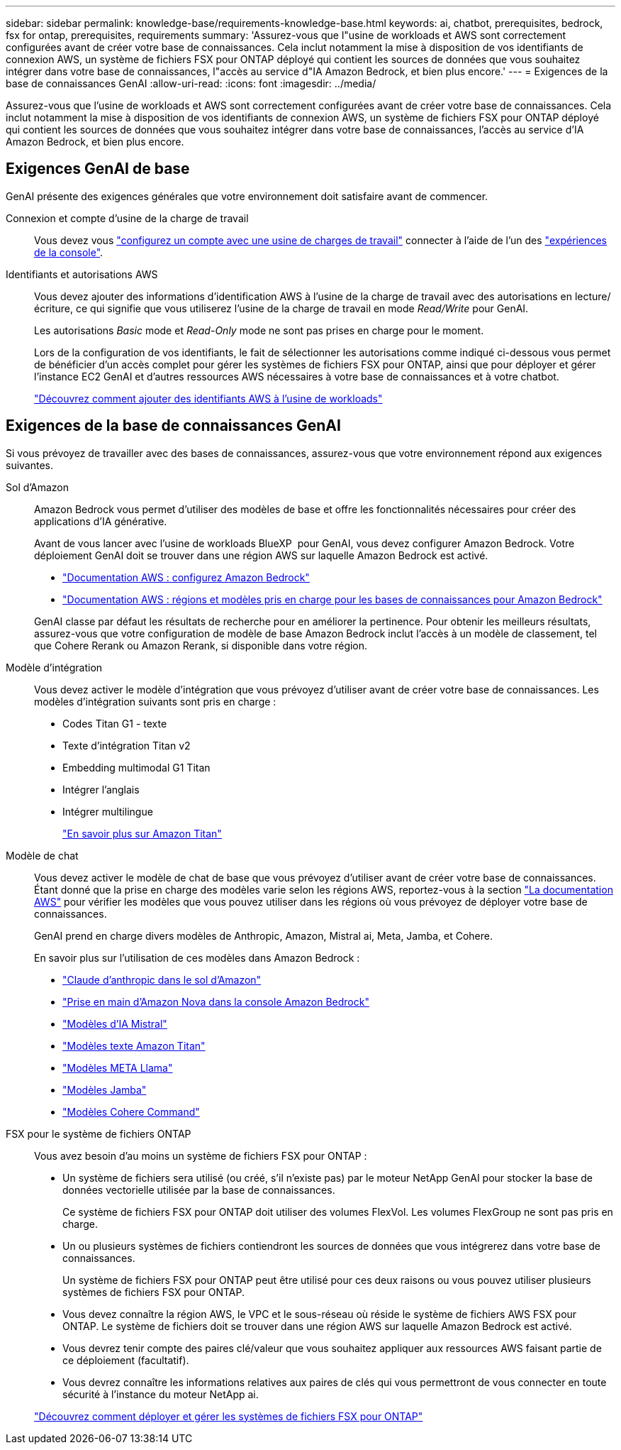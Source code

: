 ---
sidebar: sidebar 
permalink: knowledge-base/requirements-knowledge-base.html 
keywords: ai, chatbot, prerequisites, bedrock, fsx for ontap, prerequisites, requirements 
summary: 'Assurez-vous que l"usine de workloads et AWS sont correctement configurées avant de créer votre base de connaissances. Cela inclut notamment la mise à disposition de vos identifiants de connexion AWS, un système de fichiers FSX pour ONTAP déployé qui contient les sources de données que vous souhaitez intégrer dans votre base de connaissances, l"accès au service d"IA Amazon Bedrock, et bien plus encore.' 
---
= Exigences de la base de connaissances GenAI
:allow-uri-read: 
:icons: font
:imagesdir: ../media/


[role="lead"]
Assurez-vous que l'usine de workloads et AWS sont correctement configurées avant de créer votre base de connaissances. Cela inclut notamment la mise à disposition de vos identifiants de connexion AWS, un système de fichiers FSX pour ONTAP déployé qui contient les sources de données que vous souhaitez intégrer dans votre base de connaissances, l'accès au service d'IA Amazon Bedrock, et bien plus encore.



== Exigences GenAI de base

GenAI présente des exigences générales que votre environnement doit satisfaire avant de commencer.

Connexion et compte d'usine de la charge de travail:: Vous devez vous https://docs.netapp.com/us-en/workload-setup-admin/sign-up-saas.html["configurez un compte avec une usine de charges de travail"^] connecter à l'aide de l'un des https://docs.netapp.com/us-en/workload-setup-admin/console-experiences.html["expériences de la console"^].
Identifiants et autorisations AWS:: Vous devez ajouter des informations d'identification AWS à l'usine de la charge de travail avec des autorisations en lecture/écriture, ce qui signifie que vous utiliserez l'usine de la charge de travail en mode _Read/Write_ pour GenAI.
+
--
Les autorisations _Basic_ mode et _Read-Only_ mode ne sont pas prises en charge pour le moment.

Lors de la configuration de vos identifiants, le fait de sélectionner les autorisations comme indiqué ci-dessous vous permet de bénéficier d'un accès complet pour gérer les systèmes de fichiers FSX pour ONTAP, ainsi que pour déployer et gérer l'instance EC2 GenAI et d'autres ressources AWS nécessaires à votre base de connaissances et à votre chatbot.

https://docs.netapp.com/us-en/workload-setup-admin/add-credentials.html["Découvrez comment ajouter des identifiants AWS à l'usine de workloads"^]

--




== Exigences de la base de connaissances GenAI

Si vous prévoyez de travailler avec des bases de connaissances, assurez-vous que votre environnement répond aux exigences suivantes.

Sol d'Amazon:: Amazon Bedrock vous permet d'utiliser des modèles de base et offre les fonctionnalités nécessaires pour créer des applications d'IA générative.
+
--
Avant de vous lancer avec l'usine de workloads BlueXP  pour GenAI, vous devez configurer Amazon Bedrock. Votre déploiement GenAI doit se trouver dans une région AWS sur laquelle Amazon Bedrock est activé.

* https://docs.aws.amazon.com/bedrock/latest/userguide/setting-up.html["Documentation AWS : configurez Amazon Bedrock"^]
* https://docs.aws.amazon.com/bedrock/latest/userguide/knowledge-base-supported.html["Documentation AWS : régions et modèles pris en charge pour les bases de connaissances pour Amazon Bedrock"^]


GenAI classe par défaut les résultats de recherche pour en améliorer la pertinence. Pour obtenir les meilleurs résultats, assurez-vous que votre configuration de modèle de base Amazon Bedrock inclut l'accès à un modèle de classement, tel que Cohere Rerank ou Amazon Rerank, si disponible dans votre région.

--
Modèle d'intégration:: Vous devez activer le modèle d'intégration que vous prévoyez d'utiliser avant de créer votre base de connaissances. Les modèles d'intégration suivants sont pris en charge :
+
--
* Codes Titan G1 - texte
* Texte d'intégration Titan v2
* Embedding multimodal G1 Titan
* Intégrer l'anglais
* Intégrer multilingue
+
https://aws.amazon.com/bedrock/titan/["En savoir plus sur Amazon Titan"^]



--
Modèle de chat:: Vous devez activer le modèle de chat de base que vous prévoyez d'utiliser avant de créer votre base de connaissances. Étant donné que la prise en charge des modèles varie selon les régions AWS, reportez-vous à la section https://docs.aws.amazon.com/bedrock/latest/userguide/models-regions.html["La documentation AWS"^] pour vérifier les modèles que vous pouvez utiliser dans les régions où vous prévoyez de déployer votre base de connaissances.
+
--
GenAI prend en charge divers modèles de Anthropic, Amazon, Mistral ai, Meta, Jamba, et Cohere.

En savoir plus sur l'utilisation de ces modèles dans Amazon Bedrock :

* https://aws.amazon.com/bedrock/claude/["Claude d'anthropic dans le sol d'Amazon"^]
* https://docs.aws.amazon.com/nova/latest/userguide/getting-started-console.html["Prise en main d'Amazon Nova dans la console Amazon Bedrock"^]
* https://aws.amazon.com/bedrock/mistral/["Modèles d'IA Mistral"^]
* https://docs.aws.amazon.com/bedrock/latest/userguide/titan-text-models.html["Modèles texte Amazon Titan"^]
* https://aws.amazon.com/bedrock/llama/["Modèles META Llama"^]
* https://docs.aws.amazon.com/bedrock/latest/userguide/model-parameters-jamba.html["Modèles Jamba"^]
* https://aws.amazon.com/bedrock/cohere/["Modèles Cohere Command"^]


--
FSX pour le système de fichiers ONTAP:: Vous avez besoin d'au moins un système de fichiers FSX pour ONTAP :
+
--
* Un système de fichiers sera utilisé (ou créé, s'il n'existe pas) par le moteur NetApp GenAI pour stocker la base de données vectorielle utilisée par la base de connaissances.
+
Ce système de fichiers FSX pour ONTAP doit utiliser des volumes FlexVol. Les volumes FlexGroup ne sont pas pris en charge.

* Un ou plusieurs systèmes de fichiers contiendront les sources de données que vous intégrerez dans votre base de connaissances.
+
Un système de fichiers FSX pour ONTAP peut être utilisé pour ces deux raisons ou vous pouvez utiliser plusieurs systèmes de fichiers FSX pour ONTAP.

* Vous devez connaître la région AWS, le VPC et le sous-réseau où réside le système de fichiers AWS FSX pour ONTAP. Le système de fichiers doit se trouver dans une région AWS sur laquelle Amazon Bedrock est activé.
* Vous devrez tenir compte des paires clé/valeur que vous souhaitez appliquer aux ressources AWS faisant partie de ce déploiement (facultatif).
* Vous devrez connaître les informations relatives aux paires de clés qui vous permettront de vous connecter en toute sécurité à l'instance du moteur NetApp ai.


https://docs.netapp.com/us-en/workload-fsx-ontap/create-file-system.html["Découvrez comment déployer et gérer les systèmes de fichiers FSX pour ONTAP"^]

--

